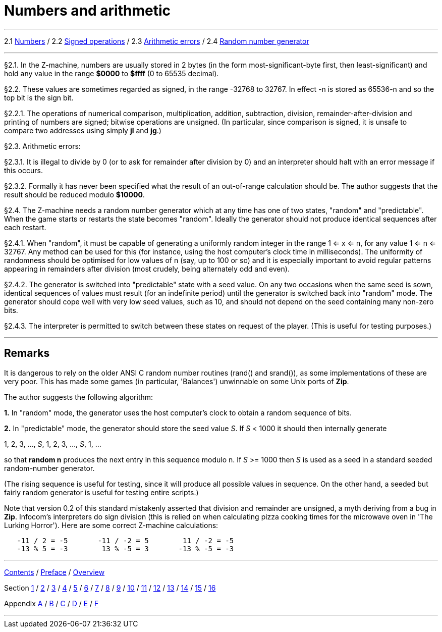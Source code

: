 
= Numbers and arithmetic

'''''

2.1 link:#one[Numbers] / 2.2 link:#two[Signed operations] / 2.3 link:#three[Arithmetic errors] / 2.4 link:#four[Random number generator]

'''''

// [[one]]
[[p2.1]]
[.red]##§2.1.##
In the Z-machine, numbers are usually stored in 2 bytes (in the form most-significant-byte first, then least-significant) and hold any value in the range *$0000* to *$ffff* (0 to 65535 decimal).

// [[two]]
[[p2.2]]
[.red]##§2.2.##
These values are sometimes regarded as signed, in the range -32768 to 32767. In effect -n is stored as 65536-n and so the top bit is the sign bit.

// [[section]]
[[p2.2.1]]
[.red]##§2.2.1.##
The operations of numerical comparison, multiplication, addition, subtraction, division, remainder-after-division and printing of numbers are signed; bitwise operations are unsigned. (In particular, since comparison is signed, it is unsafe to compare two addresses using simply *jl* and *jg*.)

// [[three]]
[[p2.3]]
[.red]##§2.3.##
Arithmetic errors:

// [[section-1]]
[[p2.3.1]]
[.red]##§2.3.1.##
It is illegal to divide by 0 (or to ask for remainder after division by 0) and an interpreter should halt with an error message if this occurs.

// [[section-2]]
[[p2.3.2]]
[.red]##§2.3.2.##
Formally it has never been specified what the result of an out-of-range calculation should be. The author suggests that the result should be reduced modulo *$10000*.

// [[four]]
[[p2.4]]
[.red]##§2.4.##
The Z-machine needs a random number generator which at any time has one of two states, "random" and "predictable". When the game starts or restarts the state becomes "random". Ideally the generator should not produce identical sequences after each restart.

// [[section-3]]
[[p2.4.1]]
[.red]##§2.4.1.##
When "random", it must be capable of generating a uniformly random integer in the range 1 <= x <= n, for any value 1 <= n <= 32767. Any method can be used for this (for instance, using the host computer's clock time in milliseconds). The uniformity of randomness should be optimised for low values of n (say, up to 100 or so) and it is especially important to avoid regular patterns appearing in remainders after division (most crudely, being alternately odd and even).

// [[section-4]]
[[p2.4.2]]
[.red]##§2.4.2.##
The generator is switched into "predictable" state with a seed value. On any two occasions when the same seed is sown, identical sequences of values must result (for an indefinite period) until the generator is switched back into "random" mode. The generator should cope well with very low seed values, such as 10, and should not depend on the seed containing many non-zero bits.

// [[section-5]]
[[p2.4.3]]
[.red]##§2.4.3.##
The interpreter is permitted to switch between these states on request of the player. (This is useful for testing purposes.)

'''''

== Remarks

It is dangerous to rely on the older ANSI C random number routines (rand() and srand()), as some implementations of these are very poor. This has made some games (in particular, 'Balances') unwinnable on some Unix ports of *Zip*.

The author suggests the following algorithm:

*1.* In "random" mode, the generator uses the host computer's clock to obtain a random sequence of bits.

*2.* In "predictable" mode, the generator should store the seed value _S_. If _S_ < 1000 it should then internally generate

1, 2, 3, ..., _S_, 1, 2, 3, ..., _S_, 1, ...

so that *random n* produces the next entry in this sequence modulo n. If _S_ >= 1000 then _S_ is used as a seed in a standard seeded random-number generator.

(The rising sequence is useful for testing, since it will produce all possible values in sequence. On the other hand, a seeded but fairly random generator is useful for testing entire scripts.)

Note that version 0.2 of this standard mistakenly asserted that division and remainder are unsigned, a myth deriving from a bug in *Zip*. Infocom's interpreters do sign division (this is relied on when calculating pizza cooking times for the microwave oven in 'The Lurking Horror'). Here are some correct Z-machine calculations:

....
   -11 / 2 = -5       -11 / -2 = 5        11 / -2 = -5
   -13 % 5 = -3        13 % -5 = 3       -13 % -5 = -3
....

'''''

link:index.html[Contents] / link:preface.html[Preface] / link:overview.html[Overview]

Section link:sect01.html[1] / link:sect02.html[2] / link:sect03.html[3] / link:sect04.html[4] / link:sect05.html[5] / link:sect06.html[6] / link:sect07.html[7] / link:sect08.html[8] / link:sect09.html[9] / link:sect10.html[10] / link:sect11.html[11] / link:sect12.html[12] / link:sect13.html[13] / link:sect14.html[14] / link:sect15.html[15] / link:sect16.html[16]

Appendix link:appa.html[A] / link:appb.html[B] / link:appc.html[C] / link:appd.html[D] / link:appe.html[E] / link:appf.html[F]

'''''
